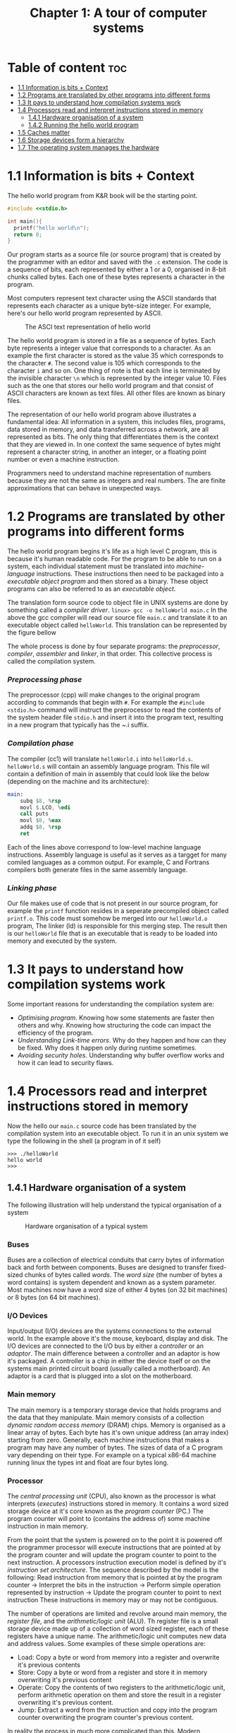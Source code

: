 #+title: Chapter 1: A tour of computer systems

* Table of content :toc:
- [[#11-information-is-bits--context][1.1 Information is bits + Context]]
- [[#12-programs-are-translated-by-other-programs-into-different-forms][1.2 Programs are translated by other programs into different forms]]
- [[#13-it-pays-to-understand-how-compilation-systems-work][1.3 It pays to understand how compilation systems work]]
- [[#14-processors-read-and-interpret-instructions-stored-in-memory][1.4 Processors read and interpret instructions stored in memory]]
  - [[#141-hardware-organisation-of-a-system][1.4.1 Hardware organisation of a system]]
  - [[#142-running-the-hello-world-program][1.4.2 Running the hello world program]]
- [[#15-caches-matter][1.5 Caches matter]]
- [[#16-storage-devices-form-a-hierarchy][1.6 Storage devices form a hierarchy]]
- [[#17-the-operating-system-manages-the-hardware][1.7 The operating system manages the hardware]]

* 1.1 Information is bits + Context
The hello world program from K&R book will be the starting point.
#+begin_src c
#include <<stdio.h>

int main(){
  printf("hello world\n");
  return 0;
}
#+end_src
Our program starts as a source file (or source program) that is created by the programmer with an editor and saved with the ~.c~ extension. The code is a sequence of bits, each represented by either a 1 or a 0, organised in 8-bit chunks called bytes. Each one of these bytes represents a character in the program.

Most computers represent text character using the ASCII standards that represents each character as a unique byte-size integer. For example, here's our hello world program represented by ASCII.

#+CAPTION:The ASCI text representation of hello world
#+NAME: Figure 1.2
[[./imgs/figure1.2.png]]

The hello world program is stored in a file as a sequence of bytes. Each byte represents a integer value that corresponds to a character. As an example the first character is stored as the value 35 which corresponds to the character ~#~. The second value is 105 which corresponds to the character ~i~ and so on. One thing of note is that each line is terminated by the invisible character ~\n~ which is represented by the integer value 10. Files such as the one that stores our hello world program and that consist of ASCII characters are known as text files. All other files are known as binary files.

The representation of our hello world program above illustrates a fundamental idea: All information in a system, this includes files, programs, data stored in memory, and data transferred across a network, are all represented as bits. The only thing that differentiates them is the context that they are viewed in. In one context the same sequence of bytes might represent a character string, in another an integer, or a floating point number or even a machine instruction.

Programmers need to understand machine representation of numbers because they are not the same as integers and real numbers. The are finite approximations that can behave in unexpected ways.
* 1.2 Programs are translated by other programs into different forms
The hello world program begins it's life as a high level C program, this is because it's human readable code. For the program to be able to run on a system, each individual statement must be translated into /machine-language/ instructions. These instructions then need to be packaged into a /executable object program/ and then stored as a binary. These object programs can also be referred to as an /executable object/.

The translation form source code to object file in UNIX systems are done by something called a /compiler driver/.
~linux> gcc -o helloWorld main.c~
In the above the gcc compiler will read our source file ~main.c~ and translate it to an executable object called ~helloWorld~. This translation can be represented by the figure bellow
#+CAPTION: The compilation system
#+NAME: FIgure 1.3
[[./imgs/figure1.3.png]]
The whole process is done by four separate programs: the /preprocessor/, /compiler/, /assembler/ and /linker/, in that order. This collective process is called the compilation system.
*** /Preprocessing phase/
  The preprocessor (cpp) will make changes to the original program according to commands that begin with ~#~. For example the ~#include <stdio.h>~ command will instruct the preprocessor to read the contents of the system header file ~stdio.h~ and insert it into the program text, resulting in a new program that typically has the ~.i suffix.
*** /Compilation phase/

  The compiler (cc1) will translate ~helloWorld.i~ into ~helloWorld.s~. ~helloWorld.s~ will contain an assembly language program. This file wil contain a definition of main in assembly that could look like the below (depending on the machine and its architecture):
#+begin_src asm
    main:
        subq $8, %rsp
        movl $.LCO, %edi
        call puts
        movl $0, %eax
        addq $8, %rsp
        ret
#+end_src

Each of the lines above correspond to low-level machine language instructions. Assembly language is useful as it serves as a targget for many comiled languages as a common output. For example, C and Fortrans compilers both generate files in the same assembly language.
*** /Linking phase/
Our file makes use of code that is not present in our source program, for example the ~printf~ function resides in a seperate precompiled object called ~printf.o~. This code must somehow be merged into our ~helloWorld.o~ program, The linker (ld) is responsible for this merging step. The result then is our ~helloWorld~ file that is an executable that is ready to be loaded into memory and executed by the system.
* 1.3 It pays to understand how compilation systems work
Some important reasons for understanding the compilation system are:
- /Optimising program/. Knowing how some statements are faster then others and why. Knowing how structuring the code can impact the efficiency of the program.
- /Understanding Link-time errors/. Why do they happen and how can they be fixed. Why does it happen only during runtime sometimes.
- /Avoiding security holes/. Understanding why buffer overflow works and how it can lead to security flaws.
* 1.4 Processors read and interpret instructions stored in memory
Now the hello our ~main.c~ source code has been translated by the compilation system into an executable object. To run it in an unix system we type the following in the shell (a program in of it self)
#+begin_src
>>> ./helloWorld
hello world
>>>
#+end_src
** 1.4.1 Hardware organisation of a system
The following illustration will help understand the typical organisation of a system
#+CAPTION: Hardware organisation of a typical system
#+NAME: FIgure 1.4
[[./imgs/figure1.4.png]]
*** Buses
Buses are a collection of electrical conduits that carry bytes of information back and forth between components. Buses are designed to transfer fixed-sized chunks of bytes called /words/. The /word size/ (the number of bytes a word contains) is system dependent and known as a system parameter. Most machines now have a word size of either 4 bytes (on 32 bit machines) or 8 bytes (on 64 bit machines).
*** I/O Devices
Input/output (I/O) devices are the systems connections to the external world. In the example above it's the mouse, keyboard, display and disk.
The I/O devices are connected to the I/O bus by either a /controller/ or an /adaptor/. The main difference between a controller and an adaptor is how it's packaged. A controller is a chip in either the device itself or on the systems main printed circuit board (usually called a motherboard). An adaptor is a card that is plugged into a slot on the motherboard.
*** Main memory
The main memory is a temporary storage device that holds programs and the data that they manipulate. Main memory consists of a collection /dynamic random access memory/ (DRAM) chips. Memory is organised as a linear array of bytes. Each byte has it's own unique address (an array index) starting from zero. Generally, each machine instructions that makes a program may have any number of bytes. The sizes of data of a C program vary depending on their type. For example on a typical x86-64 machine running linux the types int and float are four bytes long.
*** Processor
The /central processing unit/ (CPU), also known as the processor is what interprets (/executes/) instructions stored in memory. It contains a word sized storage device at it's core known as the /program counter/ (PC.) The program counter will point to (contains the address of) some machine instruction in main memory.

From the point that the system is powered on to the point it is powered off the programmer processor will execute instructions that are pointed at by the program counter and will update the program counter to point to the next instruction. A processors instruction execution model is defined by it's /instruction set architecture/. The sequence described by the model is the following:
Read instruction from memory that is pointed at by the program counter -> Interpret the bits in the instruction -> Perform simple operation represented by instruction -> Update the program counter to point to next instruction
These instructions in memory may or may not be contiguous.

The number of operations are limited and revolve around main memory, the /register file/, and the /arithmetic/logic unit/ (ALU). Th register file is a small storage device made up of a collection of word sized register, each of these registers have a unique name. The arithmetic/logic unit computes new data and address values. Some examples of these simple operations are:
- Load: Copy a byte or word from memory into a register and overwrite it's previous contents
- Store: Copy a byte or word from a register and store it in memory overwriting it's previous content
- Operate: Copy the contents of two registers to the arithmetic/logic unit, perform arithmetic operation on them and store the result in a register overwriting it's previous content.
- Jump: Extract a word from the instruction and copy into the program counter overwriting the program counter's previous content.

In reality the process in much more complicated than this. Modern processors use complicated mechanisms to speed up the execution. A distinction has to be made between a processor's instruction set architecture and it's /microarchitecture/. The processor instruction set architecture describes the effect of each machine code instruction, the microarchitecture describes how the processor is actually made.
** 1.4.2 Running the hello world program
Now we understand that when a user types into the shell the command to run the program the shell loads the executable files via a series of instructions that copies the program's code and data from disk to main memory. The data of the program includes  the string of characters ~hello world\n~ that will be printed out.

/Direct memory access/ is a technique that allows for the system to pass data from disk to memory  without having to pass through the processor.

When the code and data are present in memory the processor will begin to execute the machine instruction of the program' ~main~ routine. The instructions will copy the bytes in the ~hello world\n~ string from memory to the register file and then from there to the display device where the user will then be able to see it.
Here's a figure outlining this process
#+CAPTION: Reading the hello command from the keyboard
#+NAME: FIgure 1.5
[[./imgs/figure1.5.png]]
#+CAPTION: Loading the executable from disk into main memory
#+NAME: FIgure 1.6
[[./imgs/figure1.6.png]]
#+CAPTION: Writing the output string from memory to the display
#+NAME: FIgure 1.7
[[./imgs/figure1.7.png]]
* 1.5 Caches matter
Systems spend a lot of time moving memory around. Instructions for a program are stored on disk memory along with their data. The program and it's data needs to move to main memory and from there it needs to move into the processor so that it can execute it and the data needs to move from memory to the display device. Much of this process gets in the way of the processor doing the real work it needs to do. Due to this system designers have a big concern to make these copying operations faster.

Because of physics, larger storage devices are slower then smaller ones, and the faster storage are cheaper to make then the smaller counterparts. A systems storage device might be 1000 times larger then main memory but might also be 10000 slower to access. But a processor might be able to read data from a register 100 times faster then main memory. This is called the /processor-memory/ gap and it's being getting worse as improvements to semiconductor tech have been made.

A solution to this problem has been the introduction of /cache memories/. These are storage devices that are much smaller but also much faster then any other storage device on the system. They serve as momentary staging areas for information that the processor are likely to need.
#+CAPTION: Cache memory
#+NAME: FIgure 1.8
[[./imgs/figure1.8.png]]
An L1 cache on the processor can be accessed nearly as fast as a register can and can hold ten of thousands of bytes. A larger L2 cache can hold hundreds of thousands to millions bytes and can be 5 times slower then L1 cache. L2 memory is connected to the processor via a special bus. Even though it can take longer to access  then L1 cache it's still much faster then having to reach out to main memory. L1 and L2 caches are implemented using a technology called /static random access memory/ (SRAM). You can even find L3 cache in some models. The idea of this innovation is that systems can take advantage of very large memory and very fast memory by exploiting locality.
* 1.6 Storage devices form a hierarchy
This idea of having smaller and faster memory between the processor and larger and slower memory is a general one. This creates a hierarchy of memory in systems, with smaller but faster memory at the top and slower and larger at the bottom.
#+CAPTION: An example of a memory hierarchy
#+NAME: FIgure 1.9
[[./imgs/figure1.9.png]]
Registers occupy the top level of this hierarchy and is known as level 0 or L0.

This memory hierarchy serves as a way to cache memory for the next level. So main memory serves as a cache for disk storage, L3 serves as a cache for L2, L2 serves as a cache for L1.
* 1.7 The operating system manages the hardware

